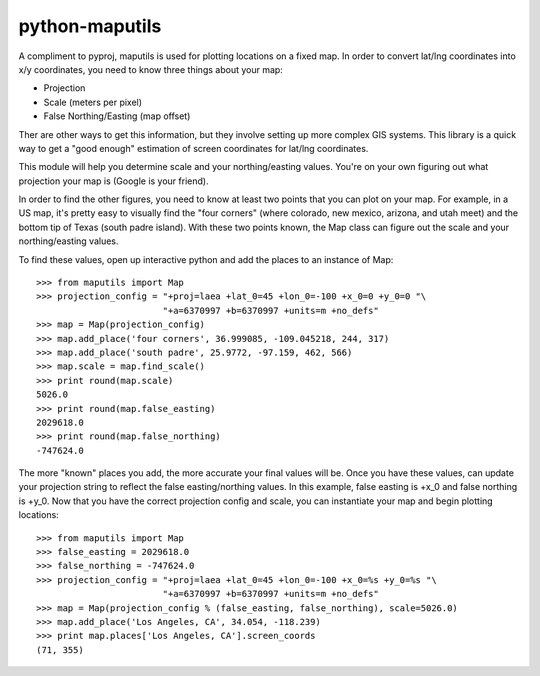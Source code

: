 python-maputils
===============

A compliment to pyproj, maputils is used for plotting locations on a fixed map.  In order to convert lat/lng coordinates into x/y coordinates, you need to know three things about your map:

* Projection
* Scale (meters per pixel)
* False Northing/Easting (map offset)

Ther are other ways to get this information, but they involve setting up more complex GIS systems. This library is a quick way to get a "good enough" estimation of screen coordinates for lat/lng coordinates.

This module will help you determine scale and your northing/easting values. You're on your own figuring out what projection your map is (Google is your friend). 

In order to find the other figures, you need to know at least two points that you can plot on your map.  For example, in a US map, it's pretty easy to visually find the "four corners" (where colorado, new mexico, arizona, and utah meet) and the bottom tip of Texas (south padre island).  With these two points known, the Map class can figure out the scale and your northing/easting values.

To find these values, open up interactive python and add the places to an instance of Map::

  >>> from maputils import Map
  >>> projection_config = "+proj=laea +lat_0=45 +lon_0=-100 +x_0=0 +y_0=0 "\
                          "+a=6370997 +b=6370997 +units=m +no_defs"
  >>> map = Map(projection_config)
  >>> map.add_place('four corners', 36.999085, -109.045218, 244, 317)
  >>> map.add_place('south padre', 25.9772, -97.159, 462, 566)
  >>> map.scale = map.find_scale()
  >>> print round(map.scale)
  5026.0
  >>> print round(map.false_easting)
  2029618.0
  >>> print round(map.false_northing)
  -747624.0

The more "known" places you add, the more accurate your final values will be. Once you have these values, can update your projection string to reflect the false easting/northing values. In this example, false easting is +x_0 and false northing is +y_0. Now that you have the correct projection config and scale, you can instantiate your map and begin plotting locations::

  >>> from maputils import Map
  >>> false_easting = 2029618.0
  >>> false_northing = -747624.0
  >>> projection_config = "+proj=laea +lat_0=45 +lon_0=-100 +x_0=%s +y_0=%s "\
                          "+a=6370997 +b=6370997 +units=m +no_defs"
  >>> map = Map(projection_config % (false_easting, false_northing), scale=5026.0)
  >>> map.add_place('Los Angeles, CA', 34.054, -118.239)
  >>> print map.places['Los Angeles, CA'].screen_coords
  (71, 355)
